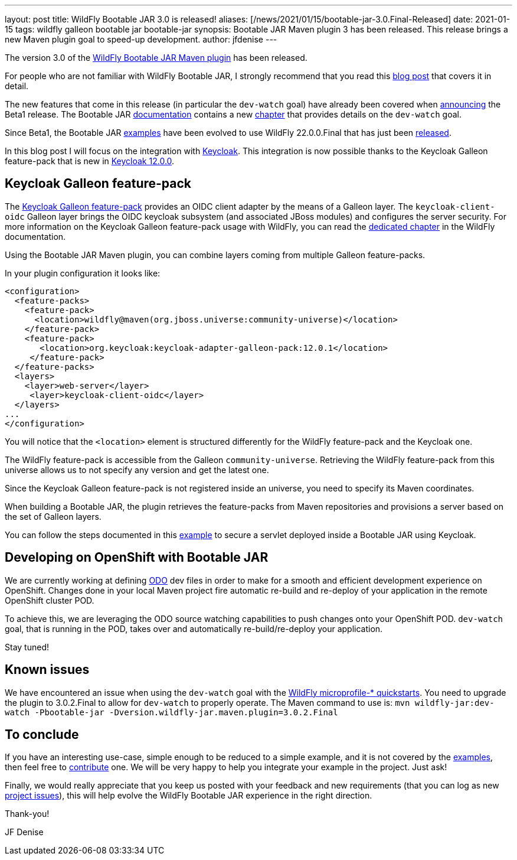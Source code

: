 ---
layout: post
title: WildFly Bootable JAR 3.0 is released!
aliases: [/news/2021/01/15/bootable-jar-3.0.Final-Released]
date: 2021-01-15
tags: wildfly galleon bootable jar bootable-jar
synopsis: Bootable JAR Maven plugin 3 has been released. This release brings a new Maven plugin goal to speed-up development.
author: jfdenise
---

The version 3.0 of the link:https://github.com/wildfly-extras/wildfly-jar-maven-plugin/[WildFly Bootable JAR Maven plugin] has been released.

For people who are not familiar with WildFly Bootable JAR, I strongly recommend that you read
this link:https://www.wildfly.org/news/2020/10/19/bootable-jar-2.0-released/[blog post] that covers it in detail.

The new features that come in this release (in particular the  `dev-watch` goal) have already been covered
when link:https://www.wildfly.org/news/2020/12/15/bootable-jar-3.0.Beta-Released/[announcing] the Beta1 release. The Bootable JAR link:https://docs.wildfly.org/bootablejar/[documentation]
 contains a new link:https://docs.wildfly.org/bootablejar/#_development_mode_with_source_watching[chapter] that provides details on the `dev-watch` goal.

Since Beta1, the Bootable JAR link:https://github.com/wildfly-extras/wildfly-jar-maven-plugin/tree/3.0.2.Final/examples/[examples]  have been evolved to use WildFly 22.0.0.Final
that has just been link:https://www.wildfly.org/news/2021/01/13/WildFly22-Final-Released/[released].

In this blog post I will focus on the integration with link:https://www.keycloak.org/[Keycloak]. This integration is now possible
thanks to the Keycloak Galleon feature-pack that is new in link:https://www.keycloak.org/downloads[Keycloak 12.0.0].

## Keycloak Galleon feature-pack

The link:https://repo1.maven.org/maven2/org/keycloak/keycloak-adapter-galleon-pack/[Keycloak Galleon feature-pack] provides
an OIDC client adapter by the means of a Galleon layer.
The `keycloak-client-oidc` Galleon layer brings the OIDC keycloak subsystem (and associated JBoss modules) and
configures the server security. For more information on the Keycloak Galleon feature-pack usage with WildFly,
you can read the link:https://docs.wildfly.org/22/WildFly_Elytron_Security.html#Keycloak_Integration[dedicated chapter] in the WildFly documentation.

Using the Bootable JAR Maven plugin, you can combine layers coming from multiple Galleon feature-packs.

In your plugin configuration it looks like:

[source,xml]
----
<configuration>
  <feature-packs>
    <feature-pack>
      <location>wildfly@maven(org.jboss.universe:community-universe)</location>
    </feature-pack>
    <feature-pack>
       <location>org.keycloak:keycloak-adapter-galleon-pack:12.0.1</location>
     </feature-pack>
  </feature-packs>
  <layers>
    <layer>web-server</layer>
     <layer>keycloak-client-oidc</layer>
  </layers>
...
</configuration>
----

You will notice that the `<location>` element is structured differently for the WildFly feature-pack and the Keycloak one.

The WildFly feature-pack is accessible from the Galleon `community-universe`. Retrieving the WildFly feature-pack from this universe
allows us to not specify any version and get the latest one.

Since the Keycloak Galleon feature-pack is not registered inside an universe, you need to specify its Maven coordinates.

When building a Bootable JAR, the plugin retrieves the feature-packs from Maven repositories and provisions a server based on the set of Galleon layers.

You can follow the steps documented in this link:https://github.com/wildfly-extras/wildfly-jar-maven-plugin/tree/3.0.2.Final/examples/keycloak[example]
to secure a servlet deployed inside a Bootable JAR using Keycloak.

## Developing on OpenShift with Bootable JAR

We are currently working at defining link:https://odo.dev/[ODO] dev files in order to make for a smooth and
efficient development experience on OpenShift. Changes done in your local Maven project fire automatic
re-build and re-deploy of your application in the remote  OpenShift cluster POD.

To achieve this, we are leveraging the ODO source watching capabilities to push changes onto your OpenShift POD.
`dev-watch` goal, that is running in the POD, takes over and automatically re-build/re-deploy your application.

Stay tuned!

## Known issues

We have encountered an issue when using the `dev-watch` goal with the link:https://github.com/wildfly/quickstart/tree/22.0.0.Final[WildFly microprofile-* quickstarts]. You need to upgrade the plugin to 3.0.2.Final
to allow for `dev-watch` to properly operate. The Maven command to use is: `mvn wildfly-jar:dev-watch -Pbootable-jar -Dversion.wildfly-jar.maven.plugin=3.0.2.Final`

## To conclude

If you have an interesting use-case, simple enough to be reduced to a simple example, and it is not covered
by the link:https://github.com/wildfly-extras/wildfly-jar-maven-plugin/tree/3.0.2.Final/examples/[examples],  then
feel free to link:https://github.com/wildfly-extras/wildfly-jar-maven-plugin/pulls[contribute] one. We will be very happy to help you integrate your example in the project. Just ask!

Finally, we would really appreciate that you keep us posted with your feedback and new requirements (that you can log as new
link:https://github.com/wildfly-extras/wildfly-jar-maven-plugin/issues[project issues]), this will help evolve the WildFly Bootable JAR experience in the right direction.

Thank-you!

JF Denise
